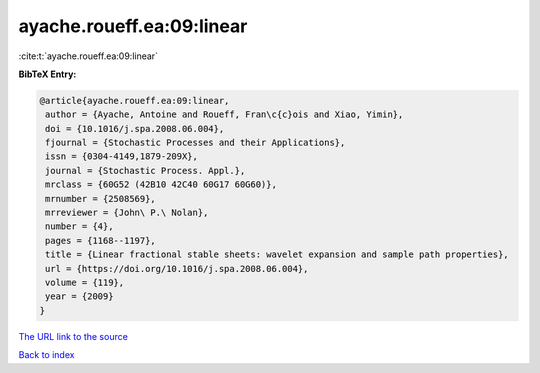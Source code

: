 ayache.roueff.ea:09:linear
==========================

:cite:t:`ayache.roueff.ea:09:linear`

**BibTeX Entry:**

.. code-block:: bibtex

   @article{ayache.roueff.ea:09:linear,
    author = {Ayache, Antoine and Roueff, Fran\c{c}ois and Xiao, Yimin},
    doi = {10.1016/j.spa.2008.06.004},
    fjournal = {Stochastic Processes and their Applications},
    issn = {0304-4149,1879-209X},
    journal = {Stochastic Process. Appl.},
    mrclass = {60G52 (42B10 42C40 60G17 60G60)},
    mrnumber = {2508569},
    mrreviewer = {John\ P.\ Nolan},
    number = {4},
    pages = {1168--1197},
    title = {Linear fractional stable sheets: wavelet expansion and sample path properties},
    url = {https://doi.org/10.1016/j.spa.2008.06.004},
    volume = {119},
    year = {2009}
   }
`The URL link to the source <ttps://doi.org/10.1016/j.spa.2008.06.004}>`_


`Back to index <../By-Cite-Keys.html>`_
